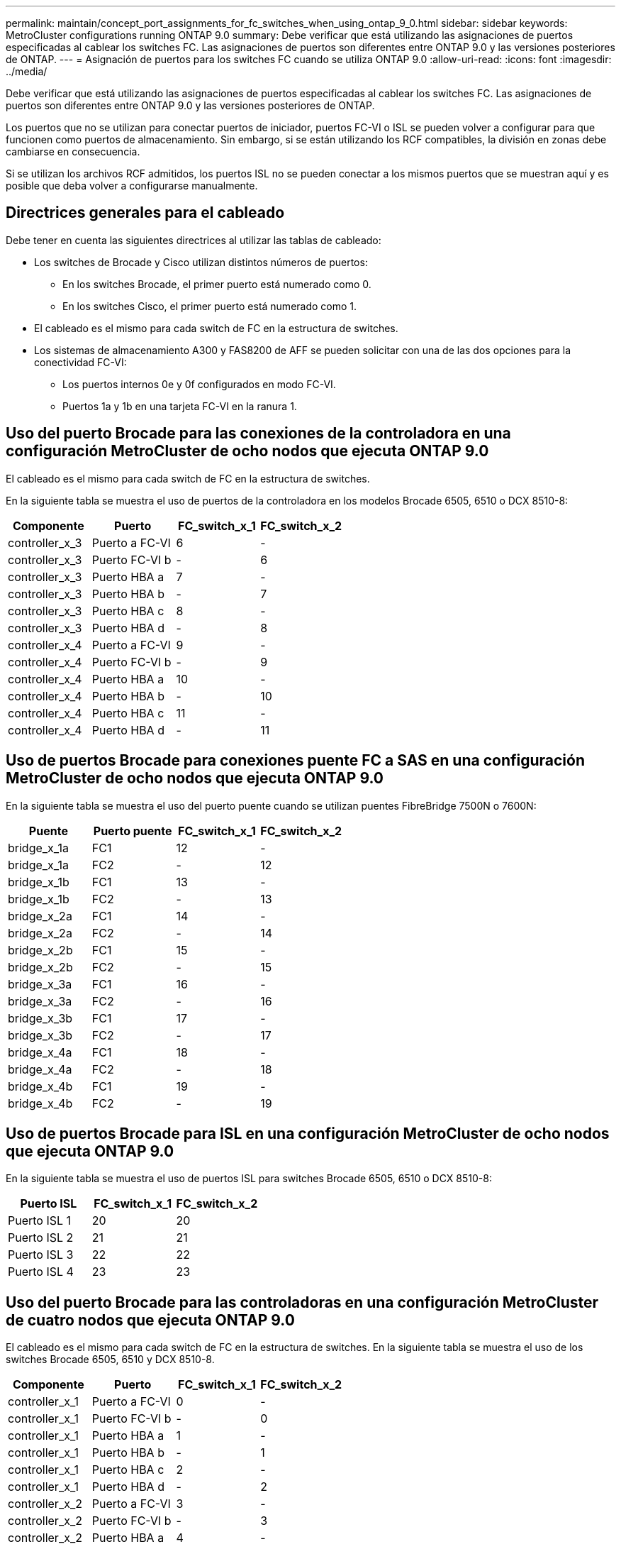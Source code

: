 ---
permalink: maintain/concept_port_assignments_for_fc_switches_when_using_ontap_9_0.html 
sidebar: sidebar 
keywords: MetroCluster configurations running ONTAP 9.0 
summary: Debe verificar que está utilizando las asignaciones de puertos especificadas al cablear los switches FC. Las asignaciones de puertos son diferentes entre ONTAP 9.0 y las versiones posteriores de ONTAP. 
---
= Asignación de puertos para los switches FC cuando se utiliza ONTAP 9.0
:allow-uri-read: 
:icons: font
:imagesdir: ../media/


[role="lead"]
Debe verificar que está utilizando las asignaciones de puertos especificadas al cablear los switches FC. Las asignaciones de puertos son diferentes entre ONTAP 9.0 y las versiones posteriores de ONTAP.

Los puertos que no se utilizan para conectar puertos de iniciador, puertos FC-VI o ISL se pueden volver a configurar para que funcionen como puertos de almacenamiento. Sin embargo, si se están utilizando los RCF compatibles, la división en zonas debe cambiarse en consecuencia.

Si se utilizan los archivos RCF admitidos, los puertos ISL no se pueden conectar a los mismos puertos que se muestran aquí y es posible que deba volver a configurarse manualmente.



== Directrices generales para el cableado

Debe tener en cuenta las siguientes directrices al utilizar las tablas de cableado:

* Los switches de Brocade y Cisco utilizan distintos números de puertos:
+
** En los switches Brocade, el primer puerto está numerado como 0.
** En los switches Cisco, el primer puerto está numerado como 1.


* El cableado es el mismo para cada switch de FC en la estructura de switches.
* Los sistemas de almacenamiento A300 y FAS8200 de AFF se pueden solicitar con una de las dos opciones para la conectividad FC-VI:
+
** Los puertos internos 0e y 0f configurados en modo FC-VI.
** Puertos 1a y 1b en una tarjeta FC-VI en la ranura 1.






== Uso del puerto Brocade para las conexiones de la controladora en una configuración MetroCluster de ocho nodos que ejecuta ONTAP 9.0

El cableado es el mismo para cada switch de FC en la estructura de switches.

En la siguiente tabla se muestra el uso de puertos de la controladora en los modelos Brocade 6505, 6510 o DCX 8510-8:

|===
| Componente | Puerto | FC_switch_x_1 | FC_switch_x_2 


| controller_x_3 | Puerto a FC-VI | 6 | - 


| controller_x_3 | Puerto FC-VI b | - | 6 


| controller_x_3 | Puerto HBA a | 7 | - 


| controller_x_3 | Puerto HBA b | - | 7 


| controller_x_3 | Puerto HBA c | 8 | - 


| controller_x_3 | Puerto HBA d | - | 8 


| controller_x_4 | Puerto a FC-VI | 9 | - 


| controller_x_4 | Puerto FC-VI b | - | 9 


| controller_x_4 | Puerto HBA a | 10 | - 


| controller_x_4 | Puerto HBA b | - | 10 


| controller_x_4 | Puerto HBA c | 11 | - 


| controller_x_4 | Puerto HBA d | - | 11 
|===


== Uso de puertos Brocade para conexiones puente FC a SAS en una configuración MetroCluster de ocho nodos que ejecuta ONTAP 9.0

En la siguiente tabla se muestra el uso del puerto puente cuando se utilizan puentes FibreBridge 7500N o 7600N:

|===
| Puente | Puerto puente | FC_switch_x_1 | FC_switch_x_2 


| bridge_x_1a | FC1 | 12 | - 


| bridge_x_1a | FC2 | - | 12 


| bridge_x_1b | FC1 | 13 | - 


| bridge_x_1b | FC2 | - | 13 


| bridge_x_2a | FC1 | 14 | - 


| bridge_x_2a | FC2 | - | 14 


| bridge_x_2b | FC1 | 15 | - 


| bridge_x_2b | FC2 | - | 15 


| bridge_x_3a | FC1 | 16 | - 


| bridge_x_3a | FC2 | - | 16 


| bridge_x_3b | FC1 | 17 | - 


| bridge_x_3b | FC2 | - | 17 


| bridge_x_4a | FC1 | 18 | - 


| bridge_x_4a | FC2 | - | 18 


| bridge_x_4b | FC1 | 19 | - 


| bridge_x_4b | FC2 | - | 19 
|===


== Uso de puertos Brocade para ISL en una configuración MetroCluster de ocho nodos que ejecuta ONTAP 9.0

En la siguiente tabla se muestra el uso de puertos ISL para switches Brocade 6505, 6510 o DCX 8510-8:

|===
| Puerto ISL | FC_switch_x_1 | FC_switch_x_2 


| Puerto ISL 1 | 20 | 20 


| Puerto ISL 2 | 21 | 21 


| Puerto ISL 3 | 22 | 22 


| Puerto ISL 4 | 23 | 23 
|===


== Uso del puerto Brocade para las controladoras en una configuración MetroCluster de cuatro nodos que ejecuta ONTAP 9.0

El cableado es el mismo para cada switch de FC en la estructura de switches. En la siguiente tabla se muestra el uso de los switches Brocade 6505, 6510 y DCX 8510-8.

|===
| Componente | Puerto | FC_switch_x_1 | FC_switch_x_2 


| controller_x_1 | Puerto a FC-VI | 0 | - 


| controller_x_1 | Puerto FC-VI b | - | 0 


| controller_x_1 | Puerto HBA a | 1 | - 


| controller_x_1 | Puerto HBA b | - | 1 


| controller_x_1 | Puerto HBA c | 2 | - 


| controller_x_1 | Puerto HBA d | - | 2 


| controller_x_2 | Puerto a FC-VI | 3 | - 


| controller_x_2 | Puerto FC-VI b | - | 3 


| controller_x_2 | Puerto HBA a | 4 | - 


| controller_x_2 | Puerto HBA b | - | 4 


| controller_x_2 | Puerto HBA c | 5 | - 


| controller_x_2 | Puerto HBA d | - | 5 
|===


== Uso de puertos Brocade para puentes en una configuración MetroCluster de cuatro nodos que ejecuta ONTAP 9.0

El cableado es el mismo para cada switch de FC en la estructura de switches.

La siguiente tabla muestra el uso del puerto de puente hasta el puerto 17 cuando se utilizan puentes FibreBridge 7500N o 7600N. Se pueden conectar puentes adicionales a los puertos 18 a 23.

|===
| Puente FiberBridge 7500 | Puerto | FC_switch_x_1 (6510 o DCX 8510-8) | FC_switch_x_2 (6510 o DCX 8510-8) | FC_switch_x_1 (6505) | FC_switch_x_2 (6505) 


| bridge_x_1a | FC1 | 6 | - | 6 | - 


| bridge_x_1a | FC2 | - | 6 | - | 6 


| bridge_x_1b | FC1 | 7 | - | 7 | - 


| bridge_x_1b | FC2 | - | 7 | - | 7 


| bridge_x_2a | FC1 | 8 | - | 12 | - 


| bridge_x_2a | FC2 | - | 8 | - | 12 


| bridge_x_2b | FC1 | 9 | - | 13 | - 


| bridge_x_2b | FC2 | - | 9 | - | 13 


| bridge_x_3a | FC1 | 10 | - | 14 | - 


| bridge_x_3a | FC2 | - | 10 | - | 14 


| bridge_x_3b | FC1 | 11 | - | 15 | - 


| bridge_x_3b | FC2 | - | 11 | - | 15 


| bridge_x_4a | FC1 | 12 | - | 16 | - 


| bridge_x_4a | FC2 | - | 12 | - | 16 


| bridge_x_4b | FC1 | 13 | - | 17 | - 


| bridge_x_4b | FC2 | - | 13 | - | 17 


|  |  | se pueden conectar puentes adicionales a través del puerto 19 y luego de los puertos 24 a 47 |  |  |  
|===


== Uso de puertos Brocade para ISL en una configuración MetroCluster de cuatro nodos que ejecuta ONTAP 9.0

En la siguiente tabla se muestra el uso del puerto ISL:

|===
| Puerto ISL | FC_switch_x_1 (6510 o DCX 8510-8) | FC_switch_x_2 (6510 o DCX 8510-8) | FC_switch_x_1 (6505) | FC_switch_x_2 (6505) 


| Puerto ISL 1 | 20 | 20 | 8 | 8 


| Puerto ISL 2 | 21 | 21 | 9 | 9 


| Puerto ISL 3 | 22 | 22 | 10 | 10 


| Puerto ISL 4 | 23 | 23 | 11 | 11 
|===


== Uso de un puerto Brocade para las controladoras en una configuración MetroCluster de dos nodos que ejecuta ONTAP 9.0

El cableado es el mismo para cada switch de FC en la estructura de switches. La siguiente tabla muestra el cableado de los switches Brocade 6505, 6510 y DCX 8510-8.

|===
| Componente | Puerto | FC_switch_x_1 | FC_switch_x_2 


| controller_x_1 | Puerto a FC-VI | 0 | - 


| controller_x_1 | Puerto FC-VI b | - | 0 


| controller_x_1 | Puerto HBA a | 1 | - 


| controller_x_1 | Puerto HBA b | - | 1 


| controller_x_1 | Puerto HBA c | 2 | - 


| controller_x_1 | Puerto HBA d | - | 2 
|===


== Uso de puertos Brocade para puentes en una configuración MetroCluster de dos nodos que ejecuta ONTAP 9.0

El cableado es el mismo para cada switch de FC en la estructura de switches.

En la siguiente tabla se muestra el uso del puerto puente hasta el puerto 17 cuando se usan puentes FibreBridge 7500N o 7600N con switches Brocade 6505, 6510 y DCX 8510-8. Se pueden conectar puentes adicionales a los puertos 18 a 23.

|===
| Puente FiberBridge 7500 | Puerto | FC_switch_x_1 (6510 o DCX 8510-8) | FC_switch_x_2 (6510 o DCX 8510-8) | FC_switch_x_1 (6505) | FC_switch_x_2 (6505) 


| bridge_x_1a | FC1 | 6 | - | 6 | - 


| bridge_x_1a | FC2 | - | 6 | - | 6 


| bridge_x_1b | FC1 | 7 | - | 7 | - 


| bridge_x_1b | FC2 | - | 7 | - | 7 


| bridge_x_2a | FC1 | 8 | - | 12 | - 


| bridge_x_2a | FC2 | - | 8 | - | 12 


| bridge_x_2b | FC1 | 9 | - | 13 | - 


| bridge_x_2b | FC2 | - | 9 | - | 13 


| bridge_x_3a | FC1 | 10 | - | 14 | - 


| bridge_x_3a | FC2 | - | 10 | - | 14 


| bridge_x_3a | FC1 | 11 | - | 15 | - 


| bridge_x_3a | FC2 | - | 11 | - | 15 


| bridge_x_4a | FC1 | 12 | - | 16 | - 


| bridge_x_4a | FC2 | - | 12 | - | 16 


| bridge_x_4b | FC1 | 13 | - | 17 | - 


| bridge_x_4b | FC2 | - | 13 | - | 17 


|  |  | se pueden conectar puentes adicionales a través del puerto 19 y luego de los puertos 24 a 47 |  | se pueden conectar puentes adicionales a través del puerto 23 |  
|===


== Uso de puertos Brocade para ISL en una configuración MetroCluster de dos nodos que ejecuta ONTAP 9.0

En la siguiente tabla se muestra el uso de puertos ISL para los switches Brocade 6505, 6510 y DCX 8510-8:

|===
| Puerto ISL | FC_switch_x_1 (6510 o DCX 8510-8) | FC_switch_x_2 (6510 o DCX 8510-8) | FC_switch_x_1 (6505) | FC_switch_x_2 (6505) 


| Puerto ISL 1 | 20 | 20 | 8 | 8 


| Puerto ISL 2 | 21 | 21 | 9 | 9 


| Puerto ISL 3 | 22 | 22 | 10 | 10 


| Puerto ISL 4 | 23 | 23 | 11 | 11 
|===


== Uso del puerto de Cisco para las controladoras en una configuración MetroCluster de ocho nodos que ejecuta ONTAP 9.0

En la siguiente tabla se muestra el uso del puerto de la controladora en los switches Cisco 9148 y 9148S:

|===
| Componente | Puerto | FC_switch_x_1 | FC_switch_x_2 


| controller_x_3 | Puerto a FC-VI | 7 | - 


| controller_x_3 | Puerto FC-VI b | - | 7 


| controller_x_3 | Puerto HBA a | 8 | - 


| controller_x_3 | Puerto HBA b | - | 8 


| controller_x_3 | Puerto HBA c | 9 | - 


| controller_x_3 | Puerto HBA d | - | 9 


| controller_x_4 | Puerto a FC-VI | 10 | - 


| controller_x_4 | Puerto FC-VI b | - | 10 


| controller_x_4 | Puerto HBA a | 11 | - 


| controller_x_4 | Puerto HBA b | - | 11 


| controller_x_4 | Puerto HBA c | 13 | - 


| controller_x_4 | Puerto HBA d | - | 13 
|===


== El uso de puertos de Cisco para puentes FC a SAS en una configuración MetroCluster de ocho nodos que ejecuta ONTAP 9.0

La siguiente tabla muestra el uso del puerto puente hasta el puerto 23 cuando se utilizan puentes FibreBridge 7500N o 7600N con switches Cisco 9148 o 9148S.

|===
| Puente FiberBridge 7500 | Puerto | FC_switch_x_1 | FC_switch_x_2 


| bridge_x_1a | FC1 | 14 | 14 


| bridge_x_1a | FC2 | - | - 


| bridge_x_1b | FC1 | 15 | 15 


| bridge_x_1b | FC2 | - | - 


| bridge_x_2a | FC1 | 17 | 17 


| bridge_x_2a | FC2 | - | - 


| bridge_x_2b | FC1 | 18 | 18 


| bridge_x_2b | FC2 | - | - 


| bridge_x_3a | FC1 | 19 | 19 


| bridge_x_3a | FC2 | - | - 


| bridge_x_3b | FC1 | 21 | 21 


| bridge_x_3b | FC2 | - | - 


| bridge_x_4a | FC1 | 22 | 22 


| bridge_x_4a | FC2 | - | - 


| bridge_x_4b | FC1 | 23 | 23 


| bridge_x_4b | FC2 | - | - 
|===
Se pueden conectar puentes adicionales utilizando los puertos 25 a 48 siguiendo el mismo patrón.



== El uso de puertos Cisco para ISL en una configuración MetroCluster de ocho nodos que ejecuta ONTAP 9.0

En la siguiente tabla se muestra el uso de puertos ISL para los switches Cisco 9148 y 9148S:

|===
| Puertos ISL | FC_switch_x_1 | FC_switch_x_2 


| Puerto ISL 1 | 12 | 12 


| Puerto ISL 2 | 16 | 16 


| Puerto ISL 3 | 20 | 20 


| Puerto ISL 4 | 24 | 24 
|===


== Uso del puerto de Cisco para las controladoras en una configuración MetroCluster de cuatro nodos

El cableado es el mismo para cada switch de FC en la estructura de switches.

En la siguiente tabla se muestra el uso de puertos de la controladora en switches Cisco 9148, 9148S y 9250i:

|===
| Componente | Puerto | FC_switch_x_1 | FC_switch_x_2 


| controller_x_1 | Puerto a FC-VI | 1 | - 


| controller_x_1 | Puerto FC-VI b | - | 1 


| controller_x_1 | Puerto HBA a | 2 | - 


| controller_x_1 | Puerto HBA b | - | 2 


| controller_x_1 | Puerto HBA c | 3 | - 


| controller_x_1 | Puerto HBA d | - | 3 


| controller_x_2 | Puerto a FC-VI | 4 | - 


| controller_x_2 | Puerto FC-VI b | - | 4 


| controller_x_2 | Puerto HBA a | 5 | - 


| controller_x_2 | Puerto HBA b | - | 5 


| controller_x_2 | Puerto HBA c | 6 | - 


| controller_x_2 | Puerto HBA d | - | 6 
|===


== Uso de puertos de Cisco para puentes FC a SAS en una configuración MetroCluster de cuatro nodos que ejecuta ONTAP 9.0

La siguiente tabla muestra el uso del puerto puente hasta el puerto 14 cuando se utilizan puentes FibreBridge 7500N o 7600N con switches Cisco 9148, 9148S o 9250i. Se pueden conectar puentes adicionales a los puertos 15 a 32 siguiendo el mismo patrón.

|===
| Puente FiberBridge 7500 | Puerto | FC_switch_x_1 | FC_switch_x_2 


| bridge_x_1a | FC1 | 7 | - 


| bridge_x_1a | FC2 | - | 7 


| bridge_x_1b | FC1 | 8 | - 


| bridge_x_1b | FC2 | - | 8 


| bridge_x_2a | FC1 | 9 | - 


| bridge_x_2a | FC2 | - | 9 


| bridge_x_2b | FC1 | 10 | - 


| bridge_x_2b | FC2 | - | 10 


| bridge_x_3a | FC1 | 11 | - 


| bridge_x_3a | FC2 | - | 11 


| bridge_x_3b | FC1 | 12 | - 


| bridge_x_3b | FC2 | - | 12 


| bridge_x_4a | FC1 | 13 | - 


| bridge_x_4a | FC2 | - | 13 


| bridge_x_4b | FC1 | 14 | - 


| bridge_x_4b | FC2 | - | 14 
|===


== Uso de puertos Cisco 9148 y 9148S para ISL en una configuración MetroCluster de cuatro nodos que ejecuta ONTAP 9.0

El cableado es el mismo para cada switch de FC en la estructura de switches.

En la siguiente tabla se muestra el uso de puertos ISL para los switches Cisco 9148 y 9148S:

|===
| Puerto ISL | FC_switch_x_1 | FC_switch_x_2 


| Puerto ISL 1 | 36 | 36 


| Puerto ISL 2 | 40 | 40 


| Puerto ISL 3 | 44 | 44 


| Puerto ISL 4 | 48 | 48 
|===


== Uso de puertos Cisco 9250i para ISL en una configuración MetroCluster de cuatro nodos que ejecuta ONTAP 9.0

El switch Cisco 9250i utiliza los puertos FCIP para el ISL.

Los puertos 40 a 48 son puertos de 10 GbE y no se utilizan en la configuración de MetroCluster.



== Uso del puerto de Cisco para las controladoras en una configuración MetroCluster de dos nodos

El cableado es el mismo para cada switch de FC en la estructura de switches.

En la siguiente tabla se muestra el uso de puertos de la controladora en switches Cisco 9148, 9148S y 9250i:

|===
| Componente | Puerto | FC_switch_x_1 | FC_switch_x_2 


| controller_x_1 | Puerto a FC-VI | 1 | - 


| controller_x_1 | Puerto FC-VI b | - | 1 


| controller_x_1 | Puerto HBA a | 2 | - 


| controller_x_1 | Puerto HBA b | - | 2 


| controller_x_1 | Puerto HBA c | 3 | - 


| controller_x_1 | Puerto HBA d | - | 3 
|===


== Uso de puertos de Cisco para puentes FC a SAS en una configuración MetroCluster de dos nodos que ejecuta ONTAP 9.0

La siguiente tabla muestra el uso del puerto puente hasta el puerto 14 cuando se utilizan puentes FibreBridge 7500N o 7600N con switches Cisco 9148, 9148S y 9250i. Se pueden conectar puentes adicionales a los puertos 15 a 32 siguiendo el mismo patrón.

|===
| Puente FiberBridge 7500 | Puerto | FC_switch_x_1 | FC_switch_x_2 


| bridge_x_1a | FC1 | 7 | - 


| bridge_x_1a | FC2 | - | 7 


| bridge_x_1b | FC1 | 8 | - 


| bridge_x_1b | FC2 | - | 8 


| bridge_x_2a | FC1 | 9 | - 


| bridge_x_2a | FC2 | - | 9 


| bridge_x_2b | FC1 | 10 | - 


| bridge_x_2b | FC2 | - | 10 


| bridge_x_3a | FC1 | 11 | - 


| bridge_x_3a | FC2 | - | 11 


| bridge_x_3b | FC1 | 12 | - 


| bridge_x_3b | FC2 | - | 12 


| bridge_x_4a | FC1 | 13 | - 


| bridge_x_4a | FC2 | - | 13 


| bridge_x_4b | FC1 | 14 | - 


| bridge_x_4b | FC2 | - | 14 
|===


== Uso del puerto Cisco 9148 o 9148S para ISL en una configuración MetroCluster de dos nodos que ejecuta ONTAP 9.0

El cableado es el mismo para cada switch de FC en la estructura de switches.

En la siguiente tabla se muestra el uso de puertos ISL para los switches Cisco 9148 o 9148S:

|===
| Puerto ISL | FC_switch_x_1 | FC_switch_x_2 


| Puerto ISL 1 | 36 | 36 


| Puerto ISL 2 | 40 | 40 


| Puerto ISL 3 | 44 | 44 


| Puerto ISL 4 | 48 | 48 
|===


== Uso de puertos Cisco 9250i para ISL en una configuración MetroCluster de dos nodos que ejecuta ONTAP 9.0

El switch Cisco 9250i utiliza los puertos FCIP para el ISL.

Los puertos 40 a 48 son puertos de 10 GbE y no se utilizan en la configuración de MetroCluster.
